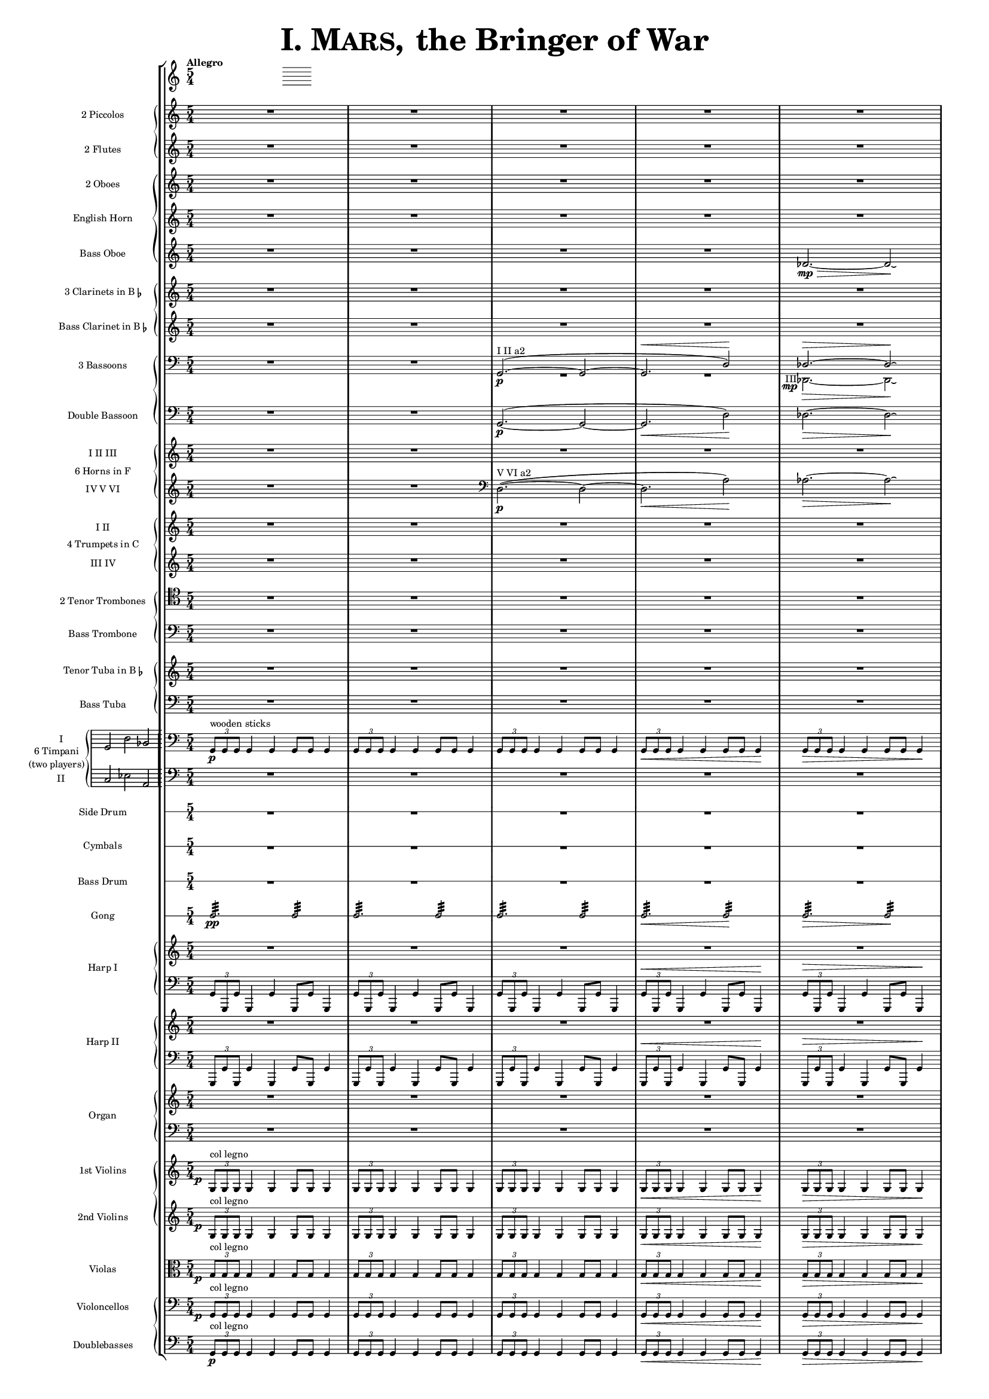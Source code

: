 \version "2.13.0"

juntaPentagrama = \with { \override VerticalAxisGroup #'staff-staff-spacing =
                   #'((basic-distance . 6) (padding . 0)) 
		   }


               piccolo = { R1*5/4*5 }

%%%%%%%%%%%%%%%%%%%%%%%%%%%%%%%%%%%%%%%%%%%%%%%%%%%%%%%%%%%%%%%%%%%%%%%%%%%%%%%%%%%%%%%%%%%%

               flute = { R1*5/4*5 }

%%%%%%%%%%%%%%%%%%%%%%%%%%%%%%%%%%%%%%%%%%%%%%%%%%%%%%%%%%%%%%%%%%%%%%%%%%%%%%%%%%%%%%%%%%%

               oboe =  { R1*5/4*5 }

%%%%%%%%%%%%%%%%%%%%%%%%%%%%%%%%%%%%%%%%%%%%%%%%%%%%%%%%%%%%%%%%%%%%%%%%%%%%%%%%%%%%%%%%%%%

               horn =  { R1*5/4*5 }

%%%%%%%%%%%%%%%%%%%%%%%%%%%%%%%%%%%%%%%%%%%%%%%%%%%%%%%%%%%%%%%%%%%%%%%%%%%%%%%%%%%%%%%%%%%%%

              bassoboe = { \time 5/4
                         \key c \major
		R1*5/4*4
		des'2.~ \mp \> des'2 \! \laissezVibrer % antes ~ \break
		% des'
	      }

%%%%%%%%%%%%%%%%%%%%%%%%%%%%%%%%%%%%%%%%%%%%%%%%%%%%%%%%%%%%%%%%%%%%%%%%%%%%%%%%%%%%%%%%%%%%%

             clarinetes = { R1*5/4*5 }

%%%%%%%%%%%%%%%%%%%%%%%%%%%%%%%%%%%%%%%%%%%%%%%%%%%%%%%%%%%%%%%%%%%%%%%%%%%%%%%%%%%%%%%%%%%%%

             bassclarinet = { R1*5/4*5 }

%%%%%%%%%%%%%%%%%%%%%%%%%%%%%%%%%%%%%%%%%%%%%%%%%%%%%%%%%%%%%%%%%%%%%%%%%%%%%%%%%%%%%%%%%%%%%

		bassoonsI =  \relative  g, {
			\clef bass
			\oneVoice R1*5/4 R1*5/4
			\voiceOne g2. ^"I II a2" ~ ( \p  g2 ~
			g2. ^\< d'2 ) \!  des2. ^\> ~ des2 \! \laissezVibrer % ~ des
		}

		bassoonsIII =  \relative  d, {
			\clef bass
			s1*5/4 s1*5/4 R1*5/4*2
			%  \once \override Voice.DynamicText #'extra-offset = #'(-2.9 . 2.9 ) 
			\override TextScript #'whiteout = ##t
			\override DynamicText #'whiteout = ##t
			\once \override DynamicText #'X-offset = #-4.5
			\once \override DynamicText #'extra-offset = #'(-0.1 . 2.3 )
			\once \override TextScript #'outside-staff-priority = ##f
			\once \override TextScript #'X-offset = #-4
			des2.
			-"III"
			 \mp
			 \>  ~ des2 \! \laissezVibrer % ~ des
		}

%%%%%%%%%%%%%%%%%%%%%%%%%%%%%%%%%%%%%%%%%%%%%%%%%%%%%%%%%%%%%%%%%%%%%%%%%%%%%%%%%%%%%%%%%%%%%%

             doble = \relative  g, { \key c \major
			\clef bass
			R1*5/4 R1*5/4
			g2.\p ~ ( g2 ~ g2. \< d'2 \! ) des2. \> ~ des2 \! \laissezVibrer % ~ des
	     }

%%%%%%%%%%%%%%%%%%%%%%%%%%%%%%%%%%%%%%%%%%%%%%%%%%%%%%%%%%%%%%%%%%%%%%%%%%%%%%%%%%%%%%%%%%%%%%

             hornsI = { R1*5/4*5 }

            hornsIV = \relative d { \key c \major
		    R1*5/4 R1*5/4
		    \clef bass d2. \p ^"V VI a2" ~ ( d2 ~ d2. \< a'2 \! ) aes2. \> ~ aes2 \! \laissezVibrer % ~ aes
	    }

%%%%%%%%%%%%%%%%%%%%%%%%%%%%%%%%%%%%%%%%%%%%%%%%%%%%%%%%%%%%%%%%%%%%%%%%%%%%%%%%%%%%%%%%%%%%%%%%%

              trompetaI = { R1*5/4*5 }

	      trompetaIII = { R1*5/4*5 }

%%%%%%%%%%%%%%%%%%%%%%%%%%%%%%%%%%%%%%%%%%%%%%%%%%%%%%%%%%%%%%%%%%%%%%%%%%%%%%%%%%%%%%%%%%%%%%%%%%

              tenor = { \clef tenor
			 R1*5/4*5 }

%%%%%%%%%%%%%%%%%%%%%%%%%%%%%%%%%%%%%%%%%%%%%%%%%%%%%%%%%%%%%%%%%%%%%%%%%%%%%%%%%%%%%%%%%%%%%%%%%%%

             bass = { \clef bass
			R1*5/4*5 }

%%%%%%%%%%%%%%%%%%%%%%%%%%%%%%%%%%%%%%%%%%%%%%%%%%%%%%%%%%%%%%%%%%%%%%%%%%%%%%%%%%%%%%%%%%%%%%%%%%%

             tuba = { R1*5/4*5 }

%%%%%%%%%%%%%%%%%%%%%%%%%%%%%%%%%%%%%%%%%%%%%%%%%%%%%%%%%%%%%%%%%%%%%%%%%%%%%%%%%%%%%%%%%%%%%%%%%%%

            basstuba = { \clef bass
			R1*5/4*5 }

%%%%%%%%%%%%%%%%%%%%%%%%%%%%%%%%%%%%%%%%%%%%%%%%%%%%%%%%%%%%%%%%%%%%%%%%%%%%%%%%%%%%%%%%%%%%%%%%%%%

           timpaniI = \relative g, { \clef bass
                         \key c \major
   \times 2/3 { g8\p ^\markup { "wooden sticks" } g g }  g4 g g8 g g4
   \times 2/3 { g8 g g } g4 g g8 g g4
   \times 2/3 { g8 g g } g4 g g8 g g4
   \times 2/3 { g8 \< g g } g4 g g8 g g4\!
   \times 2/3 { g8 \> g g } g4 g g8 g g4\! }

           timpaniII = { \clef bass
                         \key c \major
	   R1*5/4 R1*5/4 R1*5/4 R1*5/4 R1*5/4 }

%%%%%%%%%%%%%%%%%%%%%%%%%%%%%%%%%%%%%%%%%%%%%%%%%%%%%%%%%%%%%%%%%%%%%%%%%%%%%%%%%%%%%%%%%%%%%%%%%%%

	side  = { R1*5/4*5 }

%%%%%%%%%%%%%%%%%%%%%%%%%%%%%%%%%%%%%%%%%%%%%%%%%%%%%%%%%%%%%%%%%%%%%%%%%%%%%%%%%%%%%%%%%%%%%%%%%%%

	cymbals  = { R1*5/4*5 }

%%%%%%%%%%%%%%%%%%%%%%%%%%%%%%%%%%%%%%%%%%%%%%%%%%%%%%%%%%%%%%%%%%%%%%%%%%%%%%%%%%%%%%%%%%%%%%%%%%%

	drum  = { R1*5/4*5 }

%%%%%%%%%%%%%%%%%%%%%%%%%%%%%%%%%%%%%%%%%%%%%%%%%%%%%%%%%%%%%%%%%%%%%%%%%%%%%%%%%%%%%%%%%%%%%%%%%%%

	gong = { g2.:32 \pp  g2:32 g2.:32 g2:32 g2.:32 g2:32 g2.\< :32 g2\!:32 g2.\>:32 g2:32 \! }

%%%%%%%%%%%%%%%%%%%%%%%%%%%%%%%%%%%%%%%%%%%%%%%%%%%%%%%%%%%%%%%%%%%%%%%%%%%%%%%%%%%%%%%%%%%%%%%%%%%

         arpa  = { R1*5/4*5 }
         arpaI = \relative g, { \clef bass
   \times 2/3 { g8 g, g' } g,4 g' g,8 g' g,4
   \times 2/3 { g'8 g, g' } g,4 g' g,8 g' g,4
   \times 2/3 { g'8 g, g' } g,4 g' g,8 g' g,4
   \times 2/3 { g'8^\< g, g' } g,4 g' g,8 g' g,4 \!
   \times 2/3 { g'8^\> g, g' } g,4 g' g,8 g' g,4 \! }

%%%%%%%%%%%%%%%%%%%%%%%%%%%%%%%%%%%%%%%%%%%%%%%%%%%%%%%%%%%%%%%%%%%%%%%%%%%%%%%%%%%%%%%%%%%%%%%%%%%%

        arpaII  = { R1*5/4*5 }
        arpaIII = \relative g, { \clef bass
	\times 2/3 { g,8 g' g, } g'4 g, g'8 g, g'4
	\times 2/3 { g,8 g' g, } g'4 g, g'8 g, g'4
	\times 2/3 { g,8 g' g, } g'4 g, g'8 g, g'4
	\times 2/3 { g,8^\< g' g, } g'4 g, g'8 g, g'4 \!
	\times 2/3 { g,8^\> g' g, } g'4 g, g'8 g, g'4 \! }

%%%%%%%%%%%%%%%%%%%%%%%%%%%%%%%%%%%%%%%%%%%%%%%%%%%%%%%%%%%%%%%%%%%%%%%%%%%%%%%%%%%%%%%%%%%%%%%%%%%%

        organ  = { R1*5/4*5 }
        organII = { \clef bass R1*5/4*5 }

%%%%%%%%%%%%%%%%%%%%%%%%%%%%%%%%%%%%%%%%%%%%%%%%%%%%%%%%%%%%%%%%%%%%%%%%%%%%%%%%%%%%%%%%%%%%%%%%%%%%%

       violinI = \relative g {
	\once \override DynamicText #'extra-offset = #'(-0.8 . 1 )
	\once \override DynamicText #'X-offset = #-2.5
	\times 2/3 { g8\p ^"col legno" g g }  g4 g g8 g g4
	\times 2/3 { g8 g g } g4 g g8 g g4
	\times 2/3 { g8 g g } g4 g g8 g g4
	\times 2/3 { g8 \< g g } g4 g g8 g g4\!
	\times 2/3 { g8 \> g g } g4 g g8 g g4\! }

%%%%%%%%%%%%%%%%%%%%%%%%%%%%%%%%%%%%%%%%%%%%%%%%%%%%%%%%%%%%%%%%%%%%%%%%%%%%%%%%%%%%%%%%%%%%%%%%%%%%%%

	violinII = \relative g {
		\once \override DynamicText #'extra-offset = #'(-0.8 . 1 )
		\once \override DynamicText #'X-offset = #-2.5
		\times 2/3 { g8 \p ^"col legno" g g }  g4 g g8 g g4
		\times 2/3 { g8 g g } g4 g g8 g g4
		\times 2/3 { g8 g g } g4 g g8 g g4
		\times 2/3 { g8 \< g g } g4 g g8 g g4\!
		\times 2/3 { g8 \> g g } g4 g g8 g g4\! }

%%%%%%%%%%%%%%%%%%%%%%%%%%%%%%%%%%%%%%%%%%%%%%%%%%%%%%%%%%%%%%%%%%%%%%%%%%%%%%%%%%%%%%%%%%%%%%%%%%%%%%%

	viola = \relative g { \clef alto
	\once \override DynamicText #'extra-offset = #'(-0.8 . 1 )
	\once \override DynamicText #'X-offset = #-2.5
	\times 2/3 { g8\p ^"col legno" g g }  g4 g g8 g g4
	\times 2/3 { g8 g g } g4 g g8 g g4
	\times 2/3 { g8 g g } g4 g g8 g g4
	\times 2/3 { g8 \< g g } g4 g g8 g g4\!
	\times 2/3 { g8 \> g g } g4 g g8 g g4\! }

%%%%%%%%%%%%%%%%%%%%%%%%%%%%%%%%%%%%%%%%%%%%%%%%%%%%%%%%%%%%%%%%%%%%%%%%%%%%%%%%%%%%%%%%%%%%%%%%%%%%%%%%%%

       violonchelo = \relative g, { \clef bass
       	\once \override DynamicText #'extra-offset = #'(-0.8 . 1 )
	\once \override DynamicText #'X-offset = #-2.5
	\times 2/3 { g8\p ^"col legno" g g }  g4 g g8 g g4
	\times 2/3 { g8 g g } g4 g g8 g g4
	\times 2/3 { g8 g g } g4 g g8 g g4
	\times 2/3 { g8 \< g g } g4 g g8 g g4\!
	\times 2/3 { g8 \> g g } g4 g g8 g g4\! }

%%%%%%%%%%%%%%%%%%%%%%%%%%%%%%%%%%%%%%%%%%%%%%%%%%%%%%%%%%%%%%%%%%%%%%%%%%%%%%%%%%%%%%%%%%%%%%%%%%%%%%%%%%%%

       base = \relative g, { \clef bass
	\times 2/3 { g8\p ^"col legno" g g }  g4 g g8 g g4
	\times 2/3 { g8 g g } g4 g g8 g g4
	\times 2/3 { g8 g g } g4 g g8 g g4
	\times 2/3 { g8 \< g g } g4 g g8 g g4\!
	\times 2/3 { g8 \> g g } g4 g g8 g g4\! }

%%%%%%%%%%%%%%%%%%%%%%%%%%%%%%%%%%%%%%%%%%%%%%%%%%%%%%%%%%%%%%%%%%%%%%%%%%%%%%%%%%%%%%%%%%%%%%%%%%%%%%%%%%%%


incipitTimpaniGroup = \markup {
	\score{
		 \new PianoStaff << \set PianoStaff.instrumentName= \markup {
				\center-column {"6 Timpani" "(two players)"}
			}
			\new Staff { \set Staff.instrumentName = "I"
				\clef bass
				\time 3/2
				\cadenzaOn s4 g,2 d2 bes,2
			}
			\new Staff { \set Staff.instrumentName = "II"
				\clef bass
				\time 3/2
				\cadenzaOn s4 c2 es2 a,2
			}
		>>

	\layout {
		\context { \Staff
			\remove "Time_signature_engraver"
			\remove "Clef_engraver"
		}
		line-width=2.5\cm indent=1\cm
		margin-left=0\cm
	} %layout
  } %score
} %markup

%%%%%%%%%%%%%%%%%%%%%%%%%%%%%%%%%%%%%%%%%%%%%%%%%%%%%%%%%%%%%%%%%%%%%%%%%%%%%%%%%%%%%%%%%%%%%%%%%%

        #(set-global-staff-size 10.5)  % antes 15.5 para a3
	#(set-default-paper-size "a4") % antes a3

\header {
	title = \markup { \fontsize #6 { \smallCaps {  "I. Mars, " } "the Bringer of War" } }
	%	copyright = "Francisco Vila, sobre un trabajo de Guadalupe Cuevas Piñero"
	tagline=##f
}


\score {

    % main
    \new StaffGroup <<   \tempo "Allegro"
	\time 5/4

    % piccolos, flutes
    \new PianoStaff <<
	\new Staff  \with { instrumentName = "2 Piccolos" \juntaPentagrama } { \piccolo }
	\new Staff  \with { instrumentName = "2 Flutes"   \juntaPentagrama } { \flute } >>

    % oboes
    \new PianoStaff  <<
	\new Staff  \with { instrumentName = "2 Oboes" \juntaPentagrama } { \oboe }
	\new Staff  \with { instrumentName = "English Horn" \juntaPentagrama } { \horn }
	\new Staff  \with { instrumentName = "Bass Oboe" }  { \bassoboe } >>

    %clarinets
    \new PianoStaff  <<
	\new Staff  \with { instrumentName = \markup { \line { "3 Clarinets in B" \smaller \flat } } 
	     	    	    \juntaPentagrama }
                    { \clarinetes }
	\new Staff  \with { instrumentName = \markup { \line { "Bass Clarinet in B" \small \flat } } }
                    { \bassclarinet } >>

    %bassoons
    \new PianoStaff  <<
	\new Staff  \with { instrumentName = "3 Bassoons" } { << \bassoonsI \\ \bassoonsIII >> }
	\new Staff  \with { instrumentName = "Double Bassoon" } { \doble }  >>

    %horns
    \new PianoStaff  \with { instrumentName = "6 Horns in F" } <<
	\new Staff  \with { instrumentName = "I II III" } { \hornsI }
	\new Staff  \with { instrumentName = "IV V VI" } { \hornsIV } >>

    %trumpets
    \new PianoStaff \with { instrumentName = "4 Trumpets in C" } <<
	\new Staff  \with { instrumentName = "I II" }   { \trompetaI }
	\new Staff  \with { instrumentName = "III IV" } { \trompetaIII } >>

    %trombones
    \new PianoStaff  <<
	\new Staff  \with { instrumentName = "2 Tenor Trombones" } { \tenor }
	\new Staff  \with { instrumentName = "Bass Trombone" } { \bass } >>

    %tubas
    \new PianoStaff  <<
    	\new Staff  \with { instrumentName = \markup { \line { "Tenor Tuba in B" \smaller \flat } } }
          { \tuba }
	\new Staff  \with { instrumentName = "Bass Tuba" }
          { \basstuba } >>

    %timpani
    \new PianoStaff \with { systemStartDelimiter=#'SystemStartBar
    	 	    	    instrumentName = \markup { \incipitTimpaniGroup } } <<
                    \new Staff  { \timpaniI }
	            \new Staff \with { \juntaPentagrama }
		     { \timpaniII } >>

    %side drum
    \new RhythmicStaff
         \with { \juntaPentagrama
                 instrumentName = "Side Drum" }
               { \side }

    % cymbals
    \new RhythmicStaff
         \with { \juntaPentagrama
                 instrumentName = "Cymbals" }
	       { \cymbals  }

    %bass drum
    \new RhythmicStaff
         \with { \juntaPentagrama
                 instrumentName = "Bass Drum" }
	{ \drum }

    %gong
    \new RhythmicStaff \with { \juntaPentagrama
      instrumentName = "Gong" }
    { \gong }

    %harp 1
    \new PianoStaff  \with { instrumentName = "Harp I" }
    <<
	    \new Staff  { \arpa }
	    \new Staff  { \arpaI } >>

    %harp 2
    \new PianoStaff  \with { instrumentName = "Harp II" } <<
	    \new Staff  {  \arpaII }
	    \new Staff  { \arpaIII } >>

    %organ
    \new PianoStaff \with { instrumentName = "Organ" } <<
	    \new Staff  { \organ }
	    \new Staff  { \organII }  >>

    %violins
    \new PianoStaff  <<
	\new Staff \with { instrumentName = "1st Violins" }
		{ \violinI }
	\new Staff \with { instrumentName = "2nd Violins" }
		{ \violinII } >>

    %violas
    \new Staff  \with { instrumentName = "Violas" }
		{ \viola }

    %cellos&basses
    \new PianoStaff  <<
	    \new Staff \with { instrumentName = "Violoncellos" }
		{ \violonchelo }
	    \new Staff \with { instrumentName = "Doublebasses" }
		{ \base } >>
>> %main

   \layout { indent=2.5\cm %era 4 para a3
	   \context { \Staff
%               \override VerticalAxisGroup #'minimum-Y-extent = #'(-3 . 3) % obsoleto
%	       \override instrumentName #'font-size = #8.0
	    %  \override InstrumentName #'padding = #-4
	   }
	      \context { \Score
%               \override VerticalAxisGroup #'minimum-Y-extent = #'(-3 . 3) % obsoleto
%	       \override instrumentName #'font-size = #8.0
	      \override InstrumentName #'padding = #-2 %-2 para a3
	      \override StaffSymbol #'thickness = #(magstep -3)

	      }
   }


} %score


\paper { ragged-right=##f
%         ragged-last-bottom=##f
	 page-count=1
	 system-count=1
}
